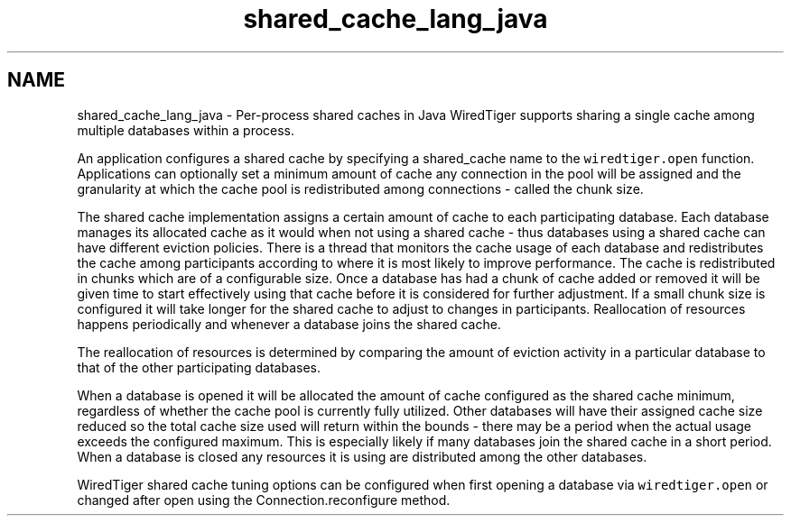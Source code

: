 .TH "shared_cache_lang_java" 3 "Fri Oct 7 2016" "Version Version 2.8.1" "WiredTiger" \" -*- nroff -*-
.ad l
.nh
.SH NAME
shared_cache_lang_java \- Per-process shared caches in Java 
WiredTiger supports sharing a single cache among multiple databases within a process\&.
.PP
An application configures a shared cache by specifying a shared_cache name to the \fCwiredtiger\&.open\fP function\&. Applications can optionally set a minimum amount of cache any connection in the pool will be assigned and the granularity at which the cache pool is redistributed among connections - called the chunk size\&.
.PP
The shared cache implementation assigns a certain amount of cache to each participating database\&. Each database manages its allocated cache as it would when not using a shared cache - thus databases using a shared cache can have different eviction policies\&. There is a thread that monitors the cache usage of each database and redistributes the cache among participants according to where it is most likely to improve performance\&. The cache is redistributed in chunks which are of a configurable size\&. Once a database has had a chunk of cache added or removed it will be given time to start effectively using that cache before it is considered for further adjustment\&. If a small chunk size is configured it will take longer for the shared cache to adjust to changes in participants\&. Reallocation of resources happens periodically and whenever a database joins the shared cache\&.
.PP
The reallocation of resources is determined by comparing the amount of eviction activity in a particular database to that of the other participating databases\&.
.PP
When a database is opened it will be allocated the amount of cache configured as the shared cache minimum, regardless of whether the cache pool is currently fully utilized\&. Other databases will have their assigned cache size reduced so the total cache size used will return within the bounds - there may be a period when the actual usage exceeds the configured maximum\&. This is especially likely if many databases join the shared cache in a short period\&. When a database is closed any resources it is using are distributed among the other databases\&.
.PP
WiredTiger shared cache tuning options can be configured when first opening a database via \fCwiredtiger\&.open\fP or changed after open using the Connection\&.reconfigure method\&. 
